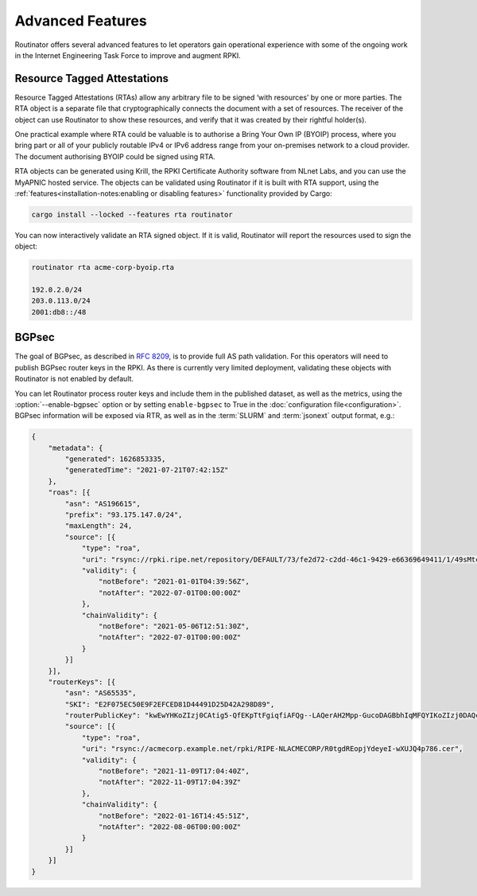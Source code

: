 Advanced Features
=================

Routinator offers several advanced features to let operators gain operational
experience with some of the ongoing work in the Internet Engineering Task
Force to improve and augment RPKI. 

Resource Tagged Attestations
----------------------------

.. versionadded:: 0.8.0

Resource Tagged Attestations (RTAs) allow any arbitrary file to be signed
‘with resources’ by one or more parties. The RTA object is a separate file
that cryptographically connects the document with a set of resources. The
receiver of the object can use Routinator to show these resources, and verify
that it was created by their rightful holder(s).

One practical example where RTA could be valuable is to authorise a Bring
Your Own IP (BYOIP) process, where you bring part or all of your publicly
routable IPv4 or IPv6 address range from your on-premises network to a cloud
provider. The document authorising BYOIP could be signed using RTA.

RTA objects can be generated using Krill, the RPKI Certificate Authority
software from NLnet Labs, and you can use the MyAPNIC hosted service. The
objects can be validated using Routinator if it is built with RTA support,
using the :ref:`features<installation-notes:enabling or disabling features>`
functionality provided by Cargo:

.. code-block:: text

   cargo install --locked --features rta routinator

You can now interactively validate an RTA signed object. If it is valid,
Routinator will report the resources used to sign the object:

.. code-block:: text

    routinator rta acme-corp-byoip.rta

    192.0.2.0/24
    203.0.113.0/24
    2001:db8::/48 

.. seealso::

    - `A profile for Resource Tagged Attestations (RTAs)
      <https://datatracker.ietf.org/doc/html/draft-ietf-sidrops-rpki-rta>`_
    - `Moving RPKI Beyond Routing Security
      <https://blog.nlnetlabs.nl/moving-rpki-beyond-routing-security/>`_ 
    - `A proof-of-concept for constructing and validating RTAs
      <https://github.com/APNIC-net/rpki-rta-demo>`_

BGPsec
------

.. versionadded:: 0.11.0

The goal of BGPsec, as described in :RFC:`8209`, is to provide full AS path
validation. For this operators will need to publish BGPsec router keys in the
RPKI. As there is currently very limited deployment, validating these objects
with Routinator is not enabled by default. 

You can let Routinator process router keys and include them in the published
dataset, as well as the metrics, using the :option:`--enable-bgpsec` option
or by setting ``enable-bgpsec`` to True in the :doc:`configuration
file<configuration>`. BGPsec information will be exposed via RTR, as well as
in the :term:`SLURM` and :term:`jsonext` output format, e.g.: 

.. code-block:: json 

    {
        "metadata": {
            "generated": 1626853335,
            "generatedTime": "2021-07-21T07:42:15Z"
        },
        "roas": [{
            "asn": "AS196615",
            "prefix": "93.175.147.0/24",
            "maxLength": 24,
            "source": [{
                "type": "roa",
                "uri": "rsync://rpki.ripe.net/repository/DEFAULT/73/fe2d72-c2dd-46c1-9429-e66369649411/1/49sMtcwyAuAW2lVDSQBGhOHd9og.roa",
                "validity": {
                    "notBefore": "2021-01-01T04:39:56Z",
                    "notAfter": "2022-07-01T00:00:00Z"
                },
                "chainValidity": {
                    "notBefore": "2021-05-06T12:51:30Z",
                    "notAfter": "2022-07-01T00:00:00Z"
                }
            }]
        }],
        "routerKeys": [{
            "asn": "AS65535",
            "SKI": "E2F075EC50E9F2EFCED81D44491D25D42A298D89",
            "routerPublicKey": "kwEwYHKoZIzj0CAtig5-QfEKpTtFgiqfiAFQg--LAQerAH2Mpp-GucoDAGBbhIqMFQYIKoZIzj0DAQcDQgAEgFcjQ_D33wNPsXxnAGb-mtZ7XQrVO9DQ6UlASh",
            "source": [{
                "type": "roa",
                "uri": "rsync://acmecorp.example.net/rpki/RIPE-NLACMECORP/R0tgdREopjYdeyeI-wXUJQ4p786.cer",
                "validity": {
                    "notBefore": "2021-11-09T17:04:40Z",
                    "notAfter": "2022-11-09T17:04:39Z"
                },
                "chainValidity": {
                    "notBefore": "2022-01-16T14:45:51Z",
                    "notAfter": "2022-08-06T00:00:00Z"
                }
            }]
        }]
    }
